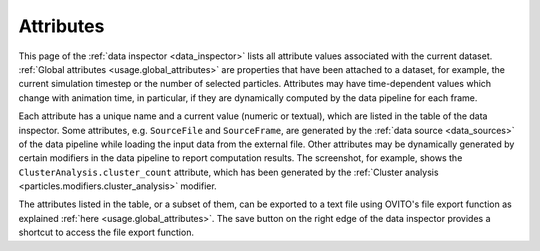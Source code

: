 .. _data_inspector.attributes:

Attributes
==========

.. image:: /images/data_inspector/attributes_page.*
  :width: 50%
  :align: right

This page of the :ref:`data inspector <data_inspector>` lists all attribute values
associated with the current dataset. :ref:`Global attributes <usage.global_attributes>`
are properties that have been attached to a dataset, for example, the current simulation timestep
or the number of selected particles. Attributes may have time-dependent values which change with animation time,
in particular, if they are dynamically computed by the data pipeline for each frame.

Each attribute has a unique name and a current value (numeric or textual), which are listed
in the table of the data inspector. Some attributes, e.g. ``SourceFile`` and ``SourceFrame``,
are generated by the :ref:`data source <data_sources>` of the
data pipeline while loading the input data from the external file. Other attributes may be dynamically generated by
certain modifiers in the data pipeline to report computation results. The screenshot, for example, shows the ``ClusterAnalysis.cluster_count``
attribute, which has been generated by the :ref:`Cluster analysis <particles.modifiers.cluster_analysis>` modifier.

The attributes listed in the table, or a subset of them, can be exported to a text file using OVITO's file export function
as explained :ref:`here <usage.global_attributes>`. The save button on the right edge of the data inspector provides
a shortcut to access the file export function.
